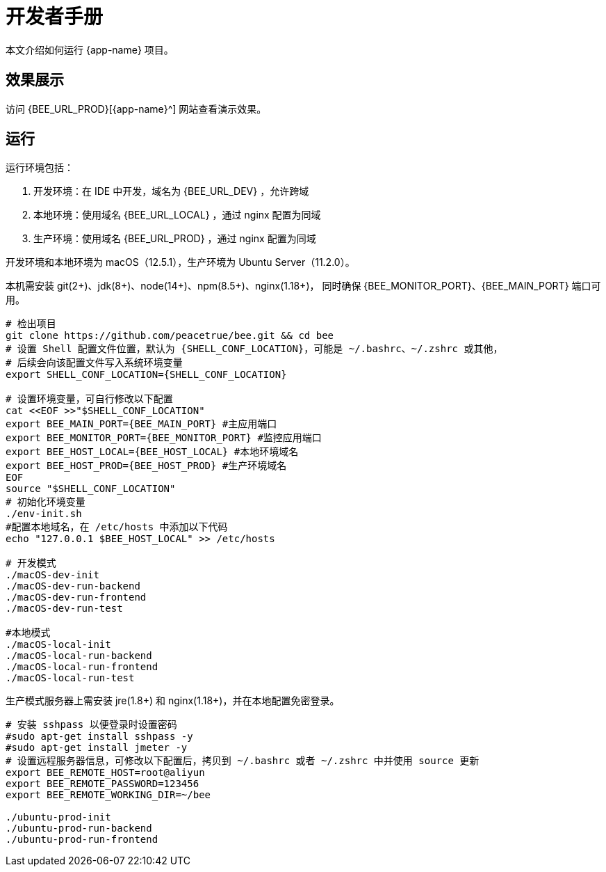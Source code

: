 = 开发者手册

本文介绍如何运行 {app-name} 项目。

== 效果展示

访问 {BEE_URL_PROD}[{app-name}^] 网站查看演示效果。

== 运行

////
.安装缺失软件
[source%nowrap,bash,subs="specialchars,attributes"]
----
sudo apt install openjdk-17-jdk -y
sudo apt install nodejs npm -y
sudo apt install nginx-core -y
sudo apt install git -y
----
////

运行环境包括：

. 开发环境：在 IDE 中开发，域名为 {BEE_URL_DEV} ，允许跨域
. 本地环境：使用域名 {BEE_URL_LOCAL} ，通过 nginx 配置为同域
. 生产环境：使用域名 {BEE_URL_PROD} ，通过 nginx 配置为同域

开发环境和本地环境为 macOS（12.5.1），生产环境为 Ubuntu Server（11.2.0）。

本机需安装 git(2+)、jdk(8+)、node(14+)、npm(8.5+)、nginx(1.18+)，
同时确保 {BEE_MONITOR_PORT}、{BEE_MAIN_PORT} 端口可用。

// https://askubuntu.com/questions/426750/how-can-i-update-my-nodejs-to-the-latest-version

[source%nowrap,bash,subs="specialchars,attributes"]
----
# 检出项目
git clone https://github.com/peacetrue/bee.git && cd bee
# 设置 Shell 配置文件位置，默认为 {SHELL_CONF_LOCATION}，可能是 ~/.bashrc、~/.zshrc 或其他，
# 后续会向该配置文件写入系统环境变量
export SHELL_CONF_LOCATION={SHELL_CONF_LOCATION}

# 设置环境变量，可自行修改以下配置
cat <<EOF >>"$SHELL_CONF_LOCATION"
export BEE_MAIN_PORT={BEE_MAIN_PORT} #主应用端口
export BEE_MONITOR_PORT={BEE_MONITOR_PORT} #监控应用端口
export BEE_HOST_LOCAL={BEE_HOST_LOCAL} #本地环境域名
export BEE_HOST_PROD={BEE_HOST_PROD} #生产环境域名
EOF
source "$SHELL_CONF_LOCATION"
# 初始化环境变量
./env-init.sh
#配置本地域名，在 /etc/hosts 中添加以下代码
echo "127.0.0.1 $BEE_HOST_LOCAL" >> /etc/hosts

# 开发模式
./macOS-dev-init
./macOS-dev-run-backend
./macOS-dev-run-frontend
./macOS-dev-run-test

#本地模式
./macOS-local-init
./macOS-local-run-backend
./macOS-local-run-frontend
./macOS-local-run-test
----

// # https://serverfault.com/questions/241588/how-to-automate-ssh-login-with-password
// # https://stackoverflow.com/questions/32255660/how-to-install-sshpass-on-mac

生产模式服务器上需安装 jre(1.8+) 和 nginx(1.18+)，并在本地配置免密登录。

[source%nowrap,bash,subs="specialchars,attributes"]
----
# 安装 sshpass 以便登录时设置密码
#sudo apt-get install sshpass -y
#sudo apt-get install jmeter -y
# 设置远程服务器信息，可修改以下配置后，拷贝到 ~/.bashrc 或者 ~/.zshrc 中并使用 source 更新
export BEE_REMOTE_HOST=root@aliyun
export BEE_REMOTE_PASSWORD=123456
export BEE_REMOTE_WORKING_DIR=~/bee

./ubuntu-prod-init
./ubuntu-prod-run-backend
./ubuntu-prod-run-frontend
----


////
=== 开发环境

.直接通过 IDE 运行，以 IntelliJ IDEA 为例：
* 链接 Gradle 项目

image:manual/link-gradle.png[]

* 运行后端 `BeeMainApplication`：

image:manual/backend.png[width=50%]

* 激活开发环境：

image:manual/dev.png[width=50%]

* 启动前端 `package.json`：

image:manual/frontend.png[width=50%]

.通过命令运行
[source%nowrap,bash,subs="specialchars,attributes"]
----
# 运行后端项目
./run-backend
# 运行前端项目
./run-frontend
----
////


// 访问：
// http://localhost:3000/function/conversion[数据转换功能^]。





